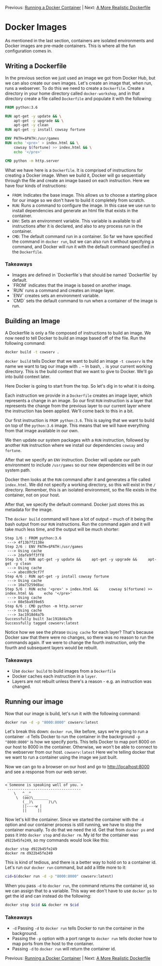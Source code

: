 Previous: [[https://github.com/jenterkin/docker-microservice-example/tree/02-running-a-docker-container][Running a Docker Container]] | Next: [[https://github.com/jenterkin/docker-microservice-example/tree/04-a-more-realistic-dockerfile][A More Realistic Dockerfile]]

* Docker Images
  As mentioned in the last section, containers are isolated environments and Docker images are pre-made containers. This is where all the fun configuration comes in.

** Writing a Dockerfile
   In the previous section we just used an image we got from Docker Hub, but we can also create our own images. Let's create an image that, when run, runs a webserver. To do this we need to create a ~Dockerfile~. Create a directory in your home directory called ~docker-workshop~, and in that directory create a file called ~Dockerfile~ and populate it with the following:
   #+BEGIN_SRC dockerfile
FROM python:3.6

RUN apt-get -y update && \
    apt-get -y upgrade && \
    apt-get -y clean
RUN apt-get -y install cowsay fortune

ENV PATH=$PATH:/usr/games
RUN echo '<pre>' > index.html && \
    cowsay $(fortune) >> index.html && \
    echo '</pre>'

CMD python -m http.server
   #+END_SRC

   What we have here is a ~Dockerfile~. It is comprised of instructions for creating a Docker image. When we build it, Docker will go sequentially through the file and create an image based on each instruction. Here we have four kinds of instructions:
   - ~FROM~: Indicates the base image. This allows us to choose a starting place for our image so we don't have to build it completely from scratch.
   - ~RUN~: Runs a command to configure the image. In this case we use run to install dependencies and generate an html file that exists in the container.
   - ~ENV~: Sets an environment variable. This variable is available to all instructions after it is declared, and also to any process run in the container.
   - ~CMD~: The default command run in a container. So far we have specified the command in ~docker run~, but we can also run it without specifying a command, and Docker will run it with the default command specified in the ~Dockerfile~.

*** Takeaways
    - Images are defined in `Dockerfile`s that should be named `Dockerfile` by default.
    - `FROM` indicates that the image is based on another image.
    - `RUN` runs a command and creates an image layer.
    - `ENV` creates sets an environment variable.
    - `CMD` sets the default command to run when a container of the image is run.

** Building an Image
   A Dockerfile is only a file composed of instructions to build an image. We now need to tell Docker to build an image based off of the file. Run the following command:
   #+BEGIN_SRC bash
   docker build -t cowserv .
   #+END_SRC
   ~docker build~ tells Docker that we want to build an image
   ~-t cowserv~ is the name we want to tag our image with
   ~.~ -- In bash, ~.~ is your current working directory. This is the build context that we want to give to Docker. We'll go into build context later.

   Here Docker is going to start from the top. So let's dig in to what it is doing.

   Each instruction we provide in a ~Dockerfile~ creates an image layer, which represents a change in an image. So our first ~RUN~ instruction is a layer that represents the change from the previous layer to our current layer where the instruction has been applied. We'll come back to this in a bit.

   Our first instruction is ~FROM python:3.6~. This is saying that we want to build on top of the ~python:3.6~ image. This means that we will have everything from that image available in our own.

   We then update our system packages with a ~RUN~ instruction, followed by another ~RUN~ instruction where we install our dependencies ~cowsay~ and ~fortune~.

   After that we specify an ~ENV~ instruction. Docker will update our path environment to include ~/usr/games~ so our new dependencies will be in our system path.

   Docker then looks at the ~RUN~ command after it and generates a file called ~index.html~. We did not specify a working directory, so this will exist in the ~/~ directory. Remember, this is an isolated environment, so the file exists in the container, not on your host.

   After that, we specify the default command. Docker just stores this as metadata for the image.

   The ~docker build~ command will have a lot of output -- much of it being the bash output from our ~RUN~ instructions. Run the command again and it will take much less time, and the output will be much shorter:
   #+BEGIN_EXAMPLE
   Step 1/6 : FROM python:3.6
    ---> 4f13b7f2138e
   Step 2/6 : ENV PATH=$PATH:/usr/games
    ---> Using cache
    ---> 2dafe9ff3ff8
   Step 3/6 : RUN apt-get -y update &&     apt-get -y upgrade &&     apt-get -y clean
    ---> Using cache
    ---> abecd0c9cf7f
   Step 4/6 : RUN apt-get -y install cowsay fortune
    ---> Using cache
    ---> 10a73259d8ac
   Step 5/6 : RUN echo '<pre>' > index.html &&     cowsay $(fortune) >> index.html &&     echo '</pre>'
    ---> Using cache
    ---> 08e5ba939e65
   Step 6/6 : CMD python -m http.server
    ---> Using cache
    ---> 3ac1918d4a7b
   Successfully built 3ac1918d4a7b
   Successfully tagged cowserv:latest
   #+END_EXAMPLE
   Notice how we see the phrase ~Using cache~ for each layer? That's because Docker saw that there were no changes, so there was no reason to run the commands again. If we were to change the fourth instruction, only the fourth and subsequent layers would be rebuilt.

*** Takeaways
    - Use ~docker build~ to build images from a ~Dockerfile~
    - Docker caches each instruction in a ~layer~.
    - Layers are not rebuilt unless there's a reason - e.g. an instruction was changed.

** Running our image
   Now that our image is build, let's run it with the following command:
   #+BEGIN_SRC bash
   docker run -d -p "8000:8000" cowserv:latest
   #+END_SRC
   Let's break this down:
   ~docker run~, like before, says we're going to run a container
   ~-d~ Tells Docker to run the container in the backrground
   ~-p "8000:8000"~ is how we specify ports. This tells Docker to map port 8000 on our host to 8000 in the container. Otherwise, we won't be able to connect to the webserver from our host.
   ~cowserv:latest~ Here we're telling docker that we want to run a container using the image we just built.

   Now we can go to a browser on our host and go to http://localhost:8000 and see a response from our web server.
   #+BEGIN_EXAMPLE
    __________________________________
   < Someone is speaking well of you. >
    ----------------------------------
	   \   ^__^
	    \  (oo)\_______
	       (__)\       )\/\
		   ||----w |
		   ||     ||
   #+END_EXAMPLE
   Now let's kill the container. Since we started the container with the ~-d~ option and our container process is still running, we have to stop the container manually. To do that we need the id. Get that from ~docker ps~ and pass it into ~docker stop~ and ~docker rm~. My id for the container was ~d922b45fe249~, so my commands would look like this:
   #+BEGIN_EXAMPLE
   docker stop d922b45fe249
   docker rm d922b45fe249
   #+END_EXAMPLE

   This is kind of tedious, and there is a better way to hold on to a container id. Let's run our ~docker run~ command, but add a little more to it:
   #+BEGIN_SRC bash
    cid=$(docker run -d -p "8000:8000" cowserv:latest)
   #+END_SRC

   When you pass ~-d~ to ~docker run~, the command returns the container id, so we can assign that to a variable. This way we don't have to use ~docker ps~ to get the id and can instead do the following:
   #+BEGIN_SRC bash
    docker stop $cid && docker rm $cid
   #+END_SRC

*** Takeaways
    - ~-d~ Passing ~-d~ to ~docker run~ tells Docker to run the container in the background.
    - Passing the ~-p~ option with a port range to ~docker run~ tells docker how to map ports from the host to the container.
    - Passing ~-d~ to ~docker run~ will return the container id.


Previous: [[https://github.com/jenterkin/docker-microservice-example/tree/02-running-a-docker-container][Running a Docker Container]] | Next: [[https://github.com/jenterkin/docker-microservice-example/tree/04-a-more-realistic-dockerfile][A More Realistic Dockerfile]]

